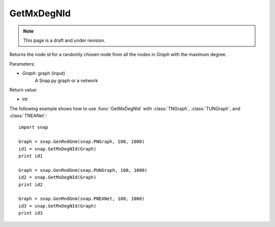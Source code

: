 GetMxDegNId
'''''''''''
.. note::

    This page is a draft and under revision.


.. function:: GetMxDegNId(Graph)   

Returns the node id for a randomly chosen node from all the nodes in *Graph* with the maximum degree.

Parameters:

- *Graph*: graph (input)
    A Snap.py graph or a network

Return value:

- int

The following example shows how to use :func:`GetMxDegNId` with
:class:`TNGraph`, :class:`TUNGraph`, and :class:`TNEANet`::

    import snap

    Graph = snap.GenRndGnm(snap.PNGraph, 100, 1000)
    id1 = snap.GetMxDegNId(Graph)
    print id1

    Graph = snap.GenRndGnm(snap.PUNGraph, 100, 1000)
    id2 = snap.GetMxDegNId(Graph)
    print id2

    Graph = snap.GenRndGnm(snap.PNEANet, 100, 1000)
    id3 = snap.GetMxDegNId(Graph)
    print id3

